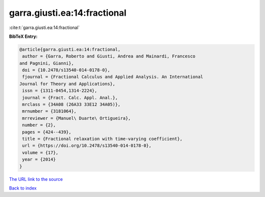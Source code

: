 garra.giusti.ea:14:fractional
=============================

:cite:t:`garra.giusti.ea:14:fractional`

**BibTeX Entry:**

.. code-block:: bibtex

   @article{garra.giusti.ea:14:fractional,
    author = {Garra, Roberto and Giusti, Andrea and Mainardi, Francesco
   and Pagnini, Gianni},
    doi = {10.2478/s13540-014-0178-0},
    fjournal = {Fractional Calculus and Applied Analysis. An International
   Journal for Theory and Applications},
    issn = {1311-0454,1314-2224},
    journal = {Fract. Calc. Appl. Anal.},
    mrclass = {34A08 (26A33 33E12 34A05)},
    mrnumber = {3181064},
    mrreviewer = {Manuel\ Duarte\ Ortigueira},
    number = {2},
    pages = {424--439},
    title = {Fractional relaxation with time-varying coefficient},
    url = {https://doi.org/10.2478/s13540-014-0178-0},
    volume = {17},
    year = {2014}
   }

`The URL link to the source <ttps://doi.org/10.2478/s13540-014-0178-0}>`__


`Back to index <../By-Cite-Keys.html>`__
